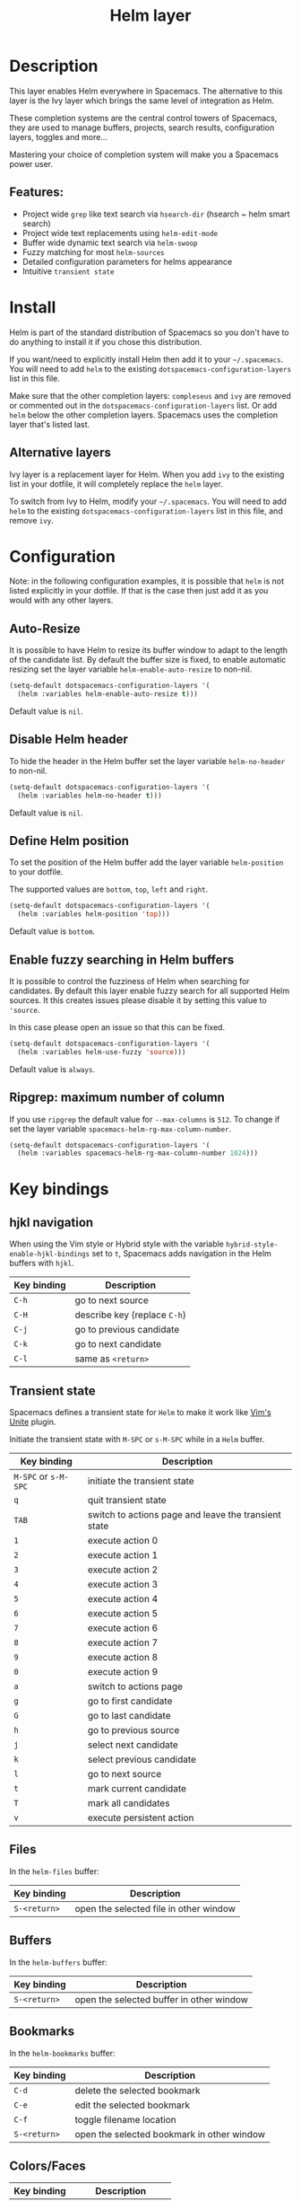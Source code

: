 #+TITLE: Helm layer

#+TAGS: completion|layer

[[file:img/helm.png]]

* Table of Contents                     :TOC_5_gh:noexport:
- [[#description][Description]]
  - [[#features][Features:]]
- [[#install][Install]]
  - [[#alternative-layers][Alternative layers]]
- [[#configuration][Configuration]]
  - [[#auto-resize][Auto-Resize]]
  - [[#disable-helm-header][Disable Helm header]]
  - [[#define-helm-position][Define Helm position]]
  - [[#enable-fuzzy-searching-in-helm-buffers][Enable fuzzy searching in Helm buffers]]
  - [[#ripgrep-maximum-number-of-column][Ripgrep: maximum number of column]]
- [[#key-bindings][Key bindings]]
  - [[#hjkl-navigation][hjkl navigation]]
  - [[#transient-state][Transient state]]
  - [[#files][Files]]
  - [[#buffers][Buffers]]
  - [[#bookmarks][Bookmarks]]
  - [[#colorsfaces][Colors/Faces]]
  - [[#c-z-and-tab-switch][C-z and Tab switch]]
  - [[#helm-focus][Helm focus]]
  - [[#helm-swoop][Helm-swoop]]
  - [[#universal-argument][Universal argument]]
  - [[#replacing-text-in-several-files][Replacing text in several files]]
  - [[#resume-last-session][Resume last session]]
- [[#external-resources][External resources]]

* Description
This layer enables Helm everywhere in Spacemacs. The alternative to this
layer is the Ivy layer which brings the same level of integration as Helm.

These completion systems are the central control towers of Spacemacs, they are
used to manage buffers, projects, search results, configuration layers, toggles
and more...

Mastering your choice of completion system will make you a Spacemacs power user.

** Features:
- Project wide =grep= like text search via =hsearch-dir= (hsearch ~ helm smart search)
- Project wide text replacements using =helm-edit-mode=
- Buffer wide dynamic text search via =helm-swoop=
- Fuzzy matching for most =helm-sources=
- Detailed configuration parameters for helms appearance
- Intuitive =transient state=

* Install
Helm is part of the standard distribution of Spacemacs so you don't have to do
anything to install it if you chose this distribution.

If you want/need to explicitly install Helm then add it to your =~/.spacemacs=.
You will need to add =helm= to the existing =dotspacemacs-configuration-layers=
list in this file.

Make sure that the other completion layers: =compleseus= and =ivy= are removed
or commented out in the =dotspacemacs-configuration-layers= list. Or add =helm=
below the other completion layers. Spacemacs uses the completion layer that's
listed last.

** Alternative layers
Ivy layer is a replacement layer for Helm. When you add =ivy= to the existing
list in your dotfile, it will completely replace the =helm= layer.

To switch from Ivy to Helm, modify your =~/.spacemacs=. You will need to add
=helm= to the existing =dotspacemacs-configuration-layers= list in this file,
and remove =ivy=.

* Configuration
Note: in the following configuration examples, it is possible that =helm=
is not listed explicitly in your dotfile. If that is the case then just add
it as you would with any other layers.

** Auto-Resize
It is possible to have Helm to resize its buffer window to adapt to the length
of the candidate list. By default the buffer size is fixed, to enable automatic
resizing set the layer variable =helm-enable-auto-resize= to non-nil.

#+BEGIN_SRC emacs-lisp
  (setq-default dotspacemacs-configuration-layers '(
    (helm :variables helm-enable-auto-resize t)))
#+END_SRC

Default value is =nil=.

** Disable Helm header
To hide the header in the Helm buffer set the layer variable =helm-no-header=
to non-nil.

#+BEGIN_SRC emacs-lisp
  (setq-default dotspacemacs-configuration-layers '(
    (helm :variables helm-no-header t)))
#+END_SRC

Default value is =nil=.

** Define Helm position
To set the position of the Helm buffer add the layer variable =helm-position=
to your dotfile.

The supported values are =bottom=, =top=, =left= and =right=.

#+BEGIN_SRC emacs-lisp
  (setq-default dotspacemacs-configuration-layers '(
    (helm :variables helm-position 'top)))
#+END_SRC

Default value is =bottom=.

** Enable fuzzy searching in Helm buffers
It is possible to control the fuzziness of Helm when searching for candidates.
By default this layer enable fuzzy search for all supported Helm sources.
It this creates issues please disable it by setting this value to ='source=.

In this case please open an issue so that this can be fixed.

#+BEGIN_SRC emacs-lisp
  (setq-default dotspacemacs-configuration-layers '(
    (helm :variables helm-use-fuzzy 'source)))
#+END_SRC

Default value is =always=.

** Ripgrep: maximum number of column
If you use =ripgrep= the default value for =--max-columns= is =512=. To change
if set the layer variable =spacemacs-helm-rg-max-column-number=.

#+BEGIN_SRC emacs-lisp
  (setq-default dotspacemacs-configuration-layers '(
    (helm :variables spacemacs-helm-rg-max-column-number 1024)))
#+END_SRC

* Key bindings
** hjkl navigation
When using the Vim style or Hybrid style with the variable
=hybrid-style-enable-hjkl-bindings= set to =t=, Spacemacs adds navigation in the
Helm buffers with ~hjkl~.

| Key binding | Description                  |
|-------------+------------------------------|
| ~C-h~       | go to next source            |
| ~C-H~       | describe key (replace ~C-h~) |
| ~C-j~       | go to previous candidate     |
| ~C-k~       | go to next candidate         |
| ~C-l~       | same as ~<return>~           |

** Transient state
Spacemacs defines a transient state for =Helm= to make it work like [[https://github.com/Shougo/unite.vim][Vim's Unite]]
plugin.

Initiate the transient state with ~M-SPC~ or ~s-M-SPC~ while in a =Helm= buffer.

| Key binding          | Description                                          |
|----------------------+------------------------------------------------------|
| ~M-SPC~ or ~s-M-SPC~ | initiate the transient state                         |
| ~q~                  | quit transient state                                 |
| ~TAB~                | switch to actions page and leave the transient state |
| ~1~                  | execute action 0                                     |
| ~2~                  | execute action 1                                     |
| ~3~                  | execute action 2                                     |
| ~4~                  | execute action 3                                     |
| ~5~                  | execute action 4                                     |
| ~6~                  | execute action 5                                     |
| ~7~                  | execute action 6                                     |
| ~8~                  | execute action 7                                     |
| ~9~                  | execute action 8                                     |
| ~0~                  | execute action 9                                     |
| ~a~                  | switch to actions page                               |
| ~g~                  | go to first candidate                                |
| ~G~                  | go to last candidate                                 |
| ~h~                  | go to previous source                                |
| ~j~                  | select next candidate                                |
| ~k~                  | select previous candidate                            |
| ~l~                  | go to next source                                    |
| ~t~                  | mark current candidate                               |
| ~T~                  | mark all candidates                                  |
| ~v~                  | execute persistent action                            |

** Files
In the =helm-files= buffer:

| Key binding  | Description                            |
|--------------+----------------------------------------|
| ~S-<return>~ | open the selected file in other window |

** Buffers
In the =helm-buffers= buffer:

| Key binding  | Description                              |
|--------------+------------------------------------------|
| ~S-<return>~ | open the selected buffer in other window |

** Bookmarks
In the =helm-bookmarks= buffer:

| Key binding  | Description                                |
|--------------+--------------------------------------------|
| ~C-d~        | delete the selected bookmark               |
| ~C-e~        | edit the selected bookmark                 |
| ~C-f~        | toggle filename location                   |
| ~S-<return>~ | open the selected bookmark in other window |

** Colors/Faces

| Key binding | Description            |
|-------------+------------------------|
| ~SPC C l~   | =helm-colors=          |
| ~SPC h d F~ | =spacemacs/helm-faces= |

** C-z and Tab switch
The command bound to ~C-z~ is much more useful than the one bound to Tab, so it
makes sense to swap them. It's also recommended [[http://tuhdo.github.io/helm-intro.html][here]].

** Helm focus
If you find yourself unable to return focus to Helm (after a careless
mouse-click for example), use ~SPC w b~ to return focus to the minibuffer.

** Helm-swoop
[[https://github.com/ShingoFukuyama/helm-swoop][Helm-swoop]] is very similar to =moccur=, it displays a =helm= buffer with all the
occurrences of the word under point. You can then change the search query in
real-time and navigate between them easily.

You can even edit the occurrences directly in the =helm= buffer and apply the
modifications to the buffer.

| Key binding | Description                    |
|-------------+--------------------------------|
| ~SPC s C~   | clear =helm-swoop= own cache   |
| ~SPC s s~   | execute =helm-swoop=           |
| ~SPC s S~   | execute =helm-multi-swoop=     |
| ~SPC s C-s~ | execute =helm-multi-swoop-all= |

** Universal argument
~SPC u~ is not working before =helm-M-x= (~SPC SPC~). Instead, call =helm-M-x=
first, select the command you want to run, and press ~C-u~ before pressing
~<return>~. For instance: ~SPC SPC org-reload C-u RET~

** Replacing text in several files
If you have =rg=, =ag=, =pt= or =ack= installed, replacing an occurrence of text
in several files can be performed via [[https://github.com/syohex/emacs-helm-ag][helm-ag]].

To replace all occurrences of =foo= with =bar= in your current project:
- Initiate a search with ~SPC /~ (in a project)
- Open =helm-ag-edit= with ~C-c C-e~
- Go to an occurrence of =foo= and enter =iedit-mode= with ~SPC s e~
- Change =foo= to =bar=
- Save the modifications and leave =helm-ag-edit= with ~C-c C-c~
- Alternatively, discard all changes and leave =helm-ag-edit= with ~C-c C-k~

*Note*: In Spacemacs, =helm-ag= despite its name works with =rg=, =pt= and =ack=
as well (but not with =grep=).

** Resume last session
Use ~SPC r l~ to resume the last helm session. For instance it is handy to
quickly toggle on and off a toggle using ~SPC h t~.

* External resources
- [[https://github.com/emacs-helm/helm/wiki][The Helm wiki]]
- [[http://tuhdo.github.io/helm-intro.html][The Helm guide]]
